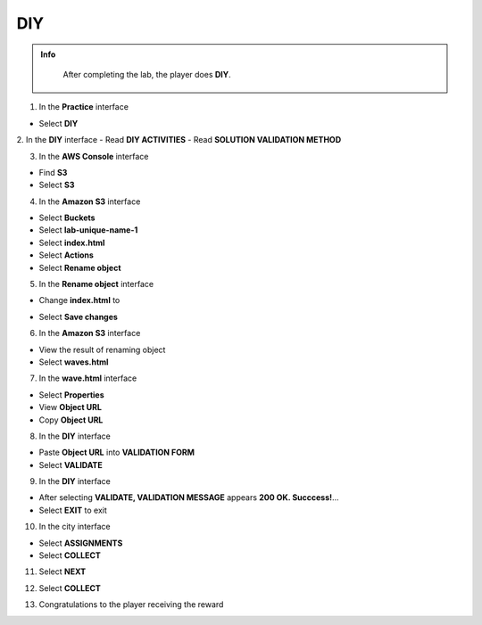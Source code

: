 DIY
============

.. admonition:: Info
   :class: tip

    After completing the lab, the player does **DIY**.



1. In the **Practice** interface

- Select **DIY**

.. image:: pictures/0001_diy.png
   :align: center
   :width: 700px

2. In the **DIY** interface
- Read **DIY ACTIVITIES**
- Read **SOLUTION VALIDATION METHOD**

.. image:: pictures/0002_diy.png
   :align: center
   :width: 700px

3. In the **AWS Console** interface

- Find **S3**
- Select **S3**

.. image:: pictures/0003_diy.png
   :align: center
   :width: 700px

4. In the **Amazon S3** interface

- Select **Buckets**
- Select **lab-unique-name-1**
- Select **index.html**
- Select **Actions**
- Select **Rename object**

.. image:: pictures/0004_diy.png
   :align: center
   :width: 700px

5. In the **Rename object** interface

- Change **index.html** to 
.. raw:: html

   <span style="background-color:#fff4c2; padding:2px 4px; border-radius:4px; font-family:monospace;">
     <span id="copy-text" style="user-select: all;">waves.html</span>
     <button onclick="navigator.clipboard.writeText(document.getElementById('copy-text').innerText)" style="border:none; background:none; cursor:pointer;">📋</button>
   </span> 

- Select **Save changes**

.. image:: pictures/0005_diy.png
   :align: center
   :width: 700px

6. In the **Amazon S3** interface

- View the result of renaming object
- Select **waves.html**

.. image:: pictures/0006_diy.png
   :align: center
   :width: 700px

7. In the **wave.html** interface

- Select **Properties**
- View **Object URL**
- Copy **Object URL**

.. image:: pictures/0007_diy.png
   :align: center
   :width: 700px

8. In the **DIY** interface

- Paste **Object URL** into **VALIDATION FORM**
- Select **VALIDATE**

.. image:: pictures/0008_diy.png
   :align: center
   :width: 700px

9. In the **DIY** interface

- After selecting **VALIDATE, VALIDATION MESSAGE** appears **200 OK. Succcess!**…
- Select **EXIT** to exit

.. image:: pictures/0009_diy.png
   :align: center
   :width: 700px

10. In the city interface

- Select **ASSIGNMENTS**
- Select **COLLECT**

.. image:: pictures/00010_diy.png
   :align: center
   :width: 700px

11. Select **NEXT**

.. image:: pictures/00011_diy.png
   :align: center
   :width: 700px

12. Select **COLLECT**

.. image:: pictures/00012_diy.png
   :align: center
   :width: 700px

13. Congratulations to the player receiving the reward

.. image:: pictures/00013_diy.png
   :align: center
   :width: 700px
